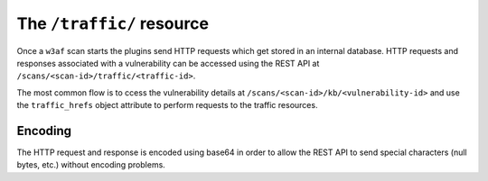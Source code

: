 The ``/traffic/`` resource
==========================

Once a ``w3af`` scan starts the plugins send HTTP requests which get stored in
an internal database. HTTP requests and responses associated with a vulnerability
can be accessed using the REST API at ``/scans/<scan-id>/traffic/<traffic-id>``.

The most common flow is to ccess the vulnerability details at
``/scans/<scan-id>/kb/<vulnerability-id>`` and use the ``traffic_hrefs`` object
attribute to perform requests to the traffic resources.

Encoding
--------

The HTTP request and response is encoded using base64 in order to allow the REST
API to send special characters (null bytes, etc.) without encoding problems.
